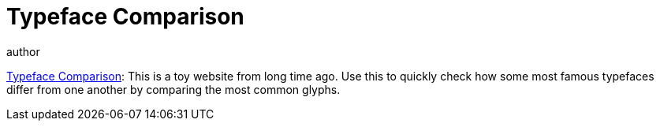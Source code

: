= Typeface Comparison
author
:page-public:

link:https://typeface-comparison.otherx.blog/[Typeface Comparison^]: This is a toy website from long time ago. Use this to quickly check how some most famous typefaces differ from one another by comparing the most common glyphs.
